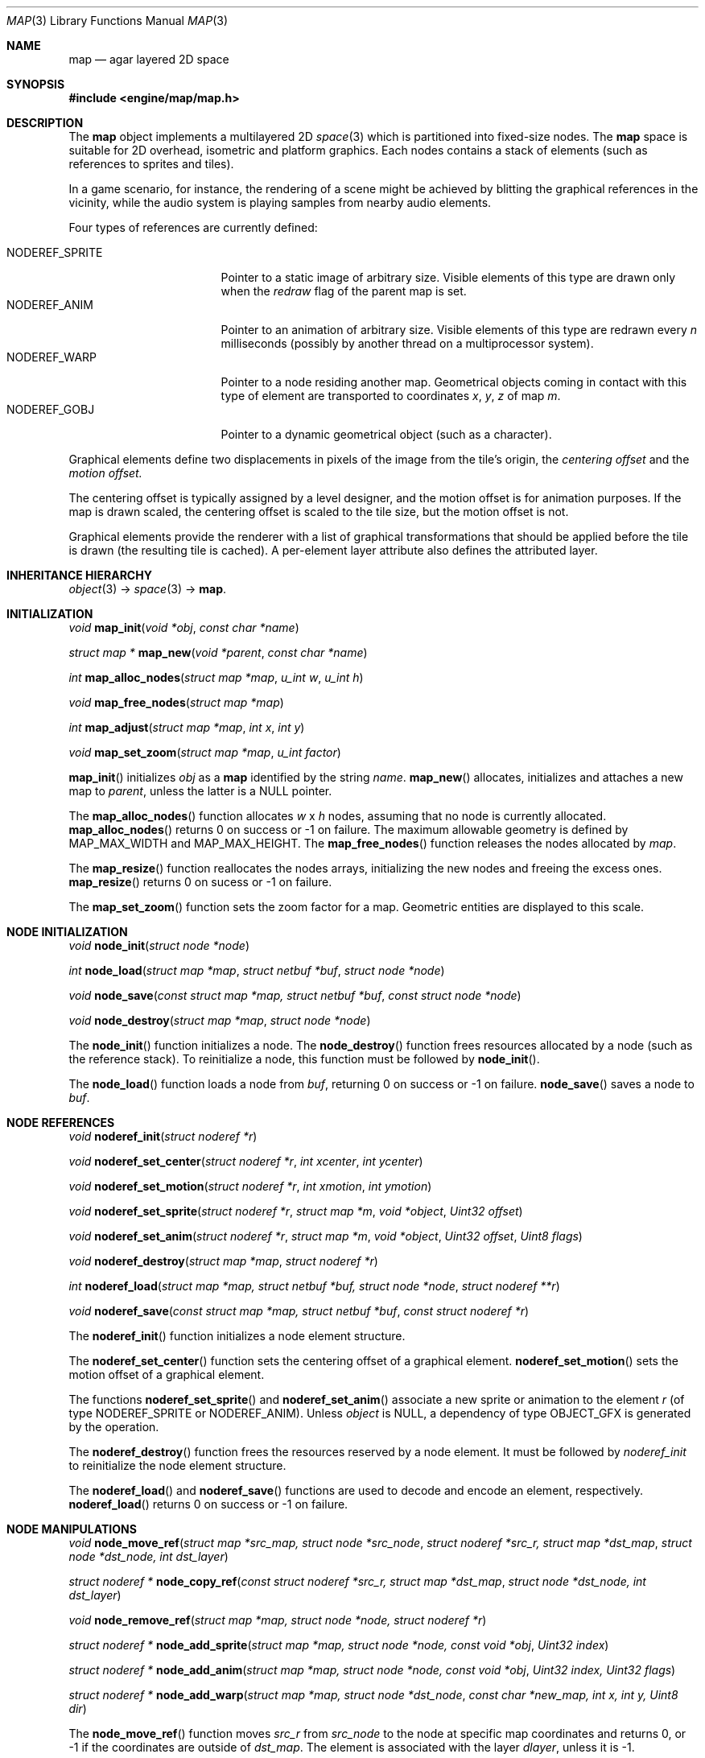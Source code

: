 .\"	$Csoft: map.3,v 1.53 2005/01/05 04:44:03 vedge Exp $
.\"
.\" Copyright (c) 2001, 2002, 2003, 2004, 2005 CubeSoft Communications, Inc.
.\" <http://www.csoft.org>
.\" All rights reserved.
.\"
.\" Redistribution and use in source and binary forms, with or without
.\" modification, are permitted provided that the following conditions
.\" are met:
.\" 1. Redistributions of source code must retain the above copyright
.\"    notice, this list of conditions and the following disclaimer.
.\" 2. Redistributions in binary form must reproduce the above copyright
.\"    notice, this list of conditions and the following disclaimer in the
.\"    documentation and/or other materials provided with the distribution.
.\" 
.\" THIS SOFTWARE IS PROVIDED BY THE AUTHOR ``AS IS'' AND ANY EXPRESS OR
.\" IMPLIED WARRANTIES, INCLUDING, BUT NOT LIMITED TO, THE IMPLIED
.\" WARRANTIES OF MERCHANTABILITY AND FITNESS FOR A PARTICULAR PURPOSE
.\" ARE DISCLAIMED. IN NO EVENT SHALL THE AUTHOR BE LIABLE FOR ANY DIRECT,
.\" INDIRECT, INCIDENTAL, SPECIAL, EXEMPLARY, OR CONSEQUENTIAL DAMAGES
.\" (INCLUDING BUT NOT LIMITED TO, PROCUREMENT OF SUBSTITUTE GOODS OR
.\" SERVICES; LOSS OF USE, DATA, OR PROFITS; OR BUSINESS INTERRUPTION)
.\" HOWEVER CAUSED AND ON ANY THEORY OF LIABILITY, WHETHER IN CONTRACT,
.\" STRICT LIABILITY, OR TORT (INCLUDING NEGLIGENCE OR OTHERWISE) ARISING
.\" IN ANY WAY OUT OF THE USE OF THIS SOFTWARE EVEN IF ADVISED OF THE
.\" POSSIBILITY OF SUCH DAMAGE.
.\"
.\"	$OpenBSD: mdoc.template,v 1.6 2001/02/03 08:22:44 niklas Exp $
.\"
.Dd JANUARY 30, 2002
.Dt MAP 3
.Os
.ds vT Agar API Reference
.ds oS Agar 1.0
.Sh NAME
.Nm map
.Nd agar layered 2D space
.Sh SYNOPSIS
.Fd #include <engine/map/map.h>
.Sh DESCRIPTION
The
.Nm
object implements a multilayered 2D
.Xr space 3
which is partitioned into fixed-size nodes.
The
.Nm
space is suitable for 2D overhead, isometric and platform graphics.
Each nodes contains a stack of elements (such as references to sprites and
tiles).
.Pp
In a game scenario, for instance, the rendering of a scene might be achieved by
blitting the graphical references in the vicinity, while the audio system is
playing samples from nearby audio elements.
.Pp
Four types of references are currently defined:
.Pp
.Bl -tag -width "NODEREF_SPRITE " -compact
.It NODEREF_SPRITE
Pointer to a static image of arbitrary size.
Visible elements of this type are drawn only when the
.Va redraw
flag of the parent map is set.
.It NODEREF_ANIM
Pointer to an animation of arbitrary size.
Visible elements of this type are redrawn every
.Va n
milliseconds (possibly by another thread on a multiprocessor system).
.It NODEREF_WARP
Pointer to a node residing another map.
Geometrical objects coming in contact with this type of element are
transported to coordinates
.Va x ,
.Va y ,
.Va z
of map
.Va m .
.It NODEREF_GOBJ
Pointer to a dynamic geometrical object (such as a character).
.El
.Pp
Graphical elements define two displacements in pixels of the image from
the tile's origin, the
.Em centering offset
and the
.Em motion offset.
.Pp
The centering offset is typically assigned by a level designer, and the
motion offset is for animation purposes.
If the map is drawn scaled, the centering offset is scaled to the
tile size, but the motion offset is not.
.Pp
Graphical elements provide the renderer with a list of graphical transformations
that should be applied before the tile is drawn (the resulting tile is cached).
A per-element layer attribute also defines the attributed layer.
.Pp
.Sh INHERITANCE HIERARCHY
.Pp
.Xr object 3 ->
.Xr space 3 ->
.Nm .
.Sh INITIALIZATION
.nr nS 1
.Ft void
.Fn map_init "void *obj" "const char *name"
.Pp
.Ft "struct map *"
.Fn map_new "void *parent" "const char *name"
.Pp
.Ft int
.Fn map_alloc_nodes "struct map *map" "u_int w" "u_int h"
.Pp
.Ft void
.Fn map_free_nodes "struct map *map"
.Pp
.Ft int
.Fn map_adjust "struct map *map" "int x" "int y"
.Pp
.Ft void
.Fn map_set_zoom "struct map *map" "u_int factor"
.nr nS 0
.Pp
.Fn map_init
initializes
.Fa obj
as a
.Nm
identified by the string
.Fa name .
.Fn map_new
allocates, initializes and attaches a new map to
.Fa parent ,
unless the latter is a NULL pointer.
.Pp
The
.Fn map_alloc_nodes
function allocates
.Fa w
x
.Fa h
nodes, assuming that no node is currently allocated.
.Fn map_alloc_nodes
returns 0 on success or -1 on failure.
The maximum allowable geometry is defined by
.Dv MAP_MAX_WIDTH
and
.Dv MAP_MAX_HEIGHT .
The
.Fn map_free_nodes
function releases the nodes allocated by
.Fa map .
.Pp
The
.Fn map_resize
function reallocates the nodes arrays, initializing the new nodes and
freeing the excess ones.
.Fn map_resize
returns 0 on sucess or -1 on failure.
.Pp
The
.Fn map_set_zoom
function sets the zoom factor for a map.
Geometric entities are displayed to this scale.
.Pp
.Sh NODE INITIALIZATION
.nr nS 1
.Ft void
.Fn node_init "struct node *node"
.Pp
.Ft int
.Fn node_load "struct map *map" "struct netbuf *buf" "struct node *node"
.Pp
.Ft void
.Fn node_save "const struct map *map, struct netbuf *buf" \
              "const struct node *node"
.Pp
.Ft void
.Fn node_destroy "struct map *map" "struct node *node"
.nr nS 0
.Pp
The
.Fn node_init
function initializes a node.
The
.Fn node_destroy
function frees resources allocated by a node (such as the reference stack).
To reinitialize a node, this function must be followed by
.Fn node_init .
.Pp
The
.Fn node_load
function loads a node from
.Fa buf ,
returning 0 on success or -1 on failure.
.Fn node_save
saves a node to
.Fa buf .
.Sh NODE REFERENCES
.nr nS 1
.Ft void
.Fn noderef_init "struct noderef *r"
.Pp
.Ft void
.Fn noderef_set_center "struct noderef *r" "int xcenter" "int ycenter"
.Pp
.Ft void
.Fn noderef_set_motion "struct noderef *r" "int xmotion" "int ymotion"
.Pp
.Ft void
.Fn noderef_set_sprite "struct noderef *r" "struct map *m" "void *object" "Uint32 offset"
.Pp
.Ft void
.Fn noderef_set_anim "struct noderef *r" "struct map *m" "void *object" "Uint32 offset" "Uint8 flags"
.Pp
.Ft void
.Fn noderef_destroy "struct map *map" "struct noderef *r"
.Pp
.Ft int
.Fn noderef_load "struct map *map, struct netbuf *buf, struct node *node" \
                 "struct noderef **r"
.Pp
.Ft void
.Fn noderef_save "const struct map *map, struct netbuf *buf" \
                 "const struct noderef *r"
.nr nS 0
.Pp
The
.Fn noderef_init
function initializes a node element structure.
.Pp
The
.Fn noderef_set_center
function sets the centering offset of a graphical element.
.Fn noderef_set_motion
sets the motion offset of a graphical element.
.Pp
The functions
.Fn noderef_set_sprite
and
.Fn noderef_set_anim
associate a new sprite or animation to the element
.Fa r
(of type
.Dv NODEREF_SPRITE
or
.Dv NODEREF_ANIM ) .
Unless
.Fa object
is NULL, a dependency of type
.Dv OBJECT_GFX
is generated by the operation.
.Pp
The
.Fn noderef_destroy
function frees the resources reserved by a node element.
It must be followed by
.Fa noderef_init
to reinitialize the node element structure.
.Pp
The
.Fn noderef_load
and
.Fn noderef_save
functions are used to decode and encode an element, respectively.
.Fn noderef_load
returns 0 on success or -1 on failure.
.Sh NODE MANIPULATIONS
.nr nS 1
.Ft void
.Fn node_move_ref "struct map *src_map, struct node *src_node" \
                  "struct noderef *src_r, struct map *dst_map" \
                  "struct node *dst_node, int dst_layer"
.Pp
.Ft "struct noderef *"
.Fn node_copy_ref "const struct noderef *src_r, struct map *dst_map" \
                  "struct node *dst_node, int dst_layer"
.Pp
.Ft void
.Fn node_remove_ref "struct map *map, struct node *node, struct noderef *r"
.Pp
.Ft "struct noderef *"
.Fn node_add_sprite "struct map *map, struct node *node, const void *obj" \
                    "Uint32 index"
.Pp
.Ft "struct noderef *"
.Fn node_add_anim "struct map *map, struct node *node, const void *obj" \
                  "Uint32 index, Uint32 flags"
.Pp
.Ft "struct noderef *"
.Fn node_add_warp "struct map *map, struct node *dst_node" \
                  "const char *new_map, int x, int y, Uint8 dir"
.nr nS 0
.Pp
The
.Fn node_move_ref
function moves
.Fa src_r
from
.Fa src_node
to the node at specific map coordinates and returns 0, or -1 if
the coordinates are outside of
.Fa dst_map .
The element is associated with the layer
.Fa dlayer ,
unless it is -1.
.Pp
The
.Fn node_copy_ref
function inserts a copy of
.Fa src_r
on top of
.Fa dst_node,
and associate with
.Fa dst_layer
(unless it is -1).
.Pp
The
.Fn node_remove_ref
function detaches and destroys the given node element.
.Pp
The
.Fn node_add_*
functions create new node elements.
.Pp
.Bl -tag -width "node_add_sprite() "
.It Fn node_add_sprite
Creates a graphical element consisting of a single pointer to a
.Xr SDL_Surface 3 .
Since graphics are managed by Agar objects, the reference is actually a
pointer to an object and an index into this object's
.Va gfx->sprites[]
array.
.It Fn node_add_anim
Creates a graphical element consisting of a series of frames.
The animation reference consists of a pointer to an object and an index into
this object's
.Va gfx->anims[]
array.
.It Fn node_add_warp
Creates a warp point, where
.Fa new_map
is the pathname of the destination map (as returned by
.Fn object_copy_name ) ,
and the
.Fa x ,
.Fa y
and
.Fa dir
arguments describe the initial position and direction of the object in the
destination map.
.El
.Sh TROUBLETONS
The node operation functions should probably use a state variable instead of
arguments for the layer number.
.Pp
.Dv NODEREF_WARP
could probably be replaced by a "warp" object.
.Pp
The
.Dv NODEREF_REGEN
and
.Dv NODEREF_BIO
flags could be replaced by a special type of reference for such attributes.
.Sh SEE ALSO
.Xr agar 3 ,
.Xr object 3
.Sh HISTORY
The
.Nm
interface first appeared in Agar 1.0.
